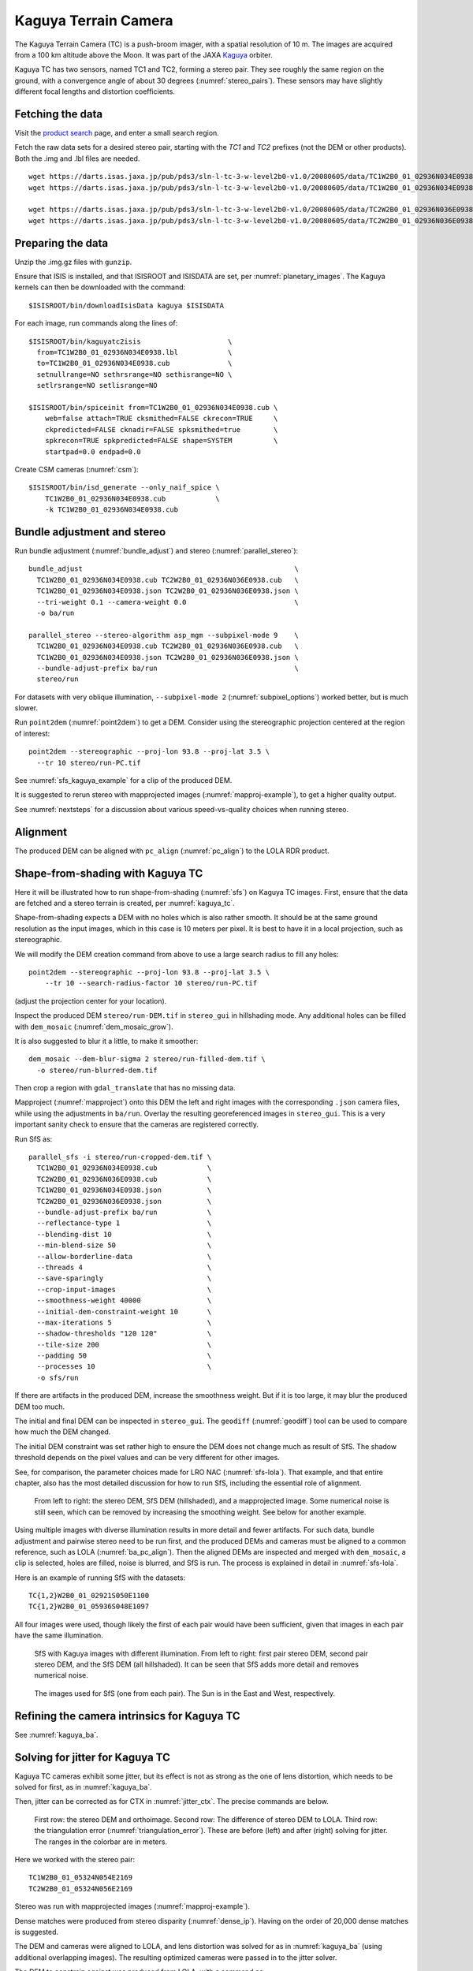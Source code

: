 .. _kaguya_tc:

Kaguya Terrain Camera
---------------------

The Kaguya Terrain Camera (TC) is a push-broom imager, with a spatial resolution
of 10 m. The images are acquired from a 100 km altitude above the Moon. It was
part of the JAXA `Kaguya <https://en.wikipedia.org/wiki/SELENE>`_ orbiter.

Kaguya TC has two sensors, named TC1 and TC2, forming a stereo pair. They see
roughly the same region on the ground, with a convergence angle of about 30 degrees
(:numref:`stereo_pairs`). These sensors may have slightly different focal
lengths and distortion coefficients.

Fetching the data
~~~~~~~~~~~~~~~~~

Visit the `product search
<https://darts.isas.jaxa.jp/planet/pdap/selene/product_search.html>`_ page, and
enter a small search region.

Fetch the raw data sets for a desired stereo pair, starting with the *TC1* and
*TC2* prefixes (not the DEM or other products). Both the .img and .lbl files are needed. 

::

    wget https://darts.isas.jaxa.jp/pub/pds3/sln-l-tc-3-w-level2b0-v1.0/20080605/data/TC1W2B0_01_02936N034E0938.img.gz
    wget https://darts.isas.jaxa.jp/pub/pds3/sln-l-tc-3-w-level2b0-v1.0/20080605/data/TC1W2B0_01_02936N034E0938.lbl

    wget https://darts.isas.jaxa.jp/pub/pds3/sln-l-tc-3-w-level2b0-v1.0/20080605/data/TC2W2B0_01_02936N036E0938.img.gz
    wget https://darts.isas.jaxa.jp/pub/pds3/sln-l-tc-3-w-level2b0-v1.0/20080605/data/TC2W2B0_01_02936N036E0938.lbl

Preparing the data
~~~~~~~~~~~~~~~~~~

Unzip the .img.gz files with ``gunzip``.

Ensure that ISIS is installed, and that ISISROOT and ISISDATA are set, per
:numref:`planetary_images`. The Kaguya kernels can then be downloaded with the
command::

    $ISISROOT/bin/downloadIsisData kaguya $ISISDATA

For each image, run commands along the lines of::

    $ISISROOT/bin/kaguyatc2isis                     \
      from=TC1W2B0_01_02936N034E0938.lbl            \
      to=TC1W2B0_01_02936N034E0938.cub              \
      setnullrange=NO sethrsrange=NO sethisrange=NO \
      setlrsrange=NO setlisrange=NO

    $ISISROOT/bin/spiceinit from=TC1W2B0_01_02936N034E0938.cub \
        web=false attach=TRUE cksmithed=FALSE ckrecon=TRUE     \
        ckpredicted=FALSE cknadir=FALSE spksmithed=true        \
        spkrecon=TRUE spkpredicted=FALSE shape=SYSTEM          \
        startpad=0.0 endpad=0.0

Create CSM cameras (:numref:`csm`)::

    $ISISROOT/bin/isd_generate --only_naif_spice \
        TC1W2B0_01_02936N034E0938.cub            \
        -k TC1W2B0_01_02936N034E0938.cub

Bundle adjustment and stereo
~~~~~~~~~~~~~~~~~~~~~~~~~~~~

Run bundle adjustment (:numref:`bundle_adjust`) and stereo
(:numref:`parallel_stereo`)::

    bundle_adjust                                                   \
      TC1W2B0_01_02936N034E0938.cub TC2W2B0_01_02936N036E0938.cub   \
      TC1W2B0_01_02936N034E0938.json TC2W2B0_01_02936N036E0938.json \
      --tri-weight 0.1 --camera-weight 0.0                          \
      -o ba/run

    parallel_stereo --stereo-algorithm asp_mgm --subpixel-mode 9    \
      TC1W2B0_01_02936N034E0938.cub TC2W2B0_01_02936N036E0938.cub   \
      TC1W2B0_01_02936N034E0938.json TC2W2B0_01_02936N036E0938.json \
      --bundle-adjust-prefix ba/run                                 \
      stereo/run

For datasets with very oblique illumination, ``--subpixel-mode 2`` 
(:numref:`subpixel_options`) worked better, but is much slower.

Run ``point2dem`` (:numref:`point2dem`) to get a DEM. Consider using the
stereographic projection centered at the region of interest::

    point2dem --stereographic --proj-lon 93.8 --proj-lat 3.5 \
      --tr 10 stereo/run-PC.tif

See :numref:`sfs_kaguya_example` for a clip of the produced DEM.

It is suggested to rerun stereo with mapprojected images
(:numref:`mapproj-example`), to get a higher quality output. 

See :numref:`nextsteps` for a discussion about various speed-vs-quality choices
when running stereo. 

Alignment
~~~~~~~~~

The produced DEM can be aligned with ``pc_align`` (:numref:`pc_align`) to the
LOLA RDR product. 

.. _sfs_kaguya:

Shape-from-shading with Kaguya TC
~~~~~~~~~~~~~~~~~~~~~~~~~~~~~~~~~

Here it will be illustrated how to run shape-from-shading (:numref:`sfs`) on Kaguya
TC images. First, ensure that the data are fetched and a stereo terrain is created,
per :numref:`kaguya_tc`. 

Shape-from-shading expects a DEM with no holes which is also rather smooth. It
should be at the same ground resolution as the input images, which in this case is 10
meters per pixel. It is best to have it in a local projection, such as stereographic.

We will modify the DEM creation command from above to use a large search radius to fill 
any holes::

    point2dem --stereographic --proj-lon 93.8 --proj-lat 3.5 \
        --tr 10 --search-radius-factor 10 stereo/run-PC.tif

(adjust the projection center for your location).

Inspect the produced DEM ``stereo/run-DEM.tif`` in ``stereo_gui`` in hillshading
mode. Any additional holes can be filled with ``dem_mosaic``
(:numref:`dem_mosaic_grow`).

It is also suggested to blur it a little, to make it smoother::

    dem_mosaic --dem-blur-sigma 2 stereo/run-filled-dem.tif \
      -o stereo/run-blurred-dem.tif  

Then crop a region with ``gdal_translate`` that has no missing data. 

Mapproject (:numref:`mapproject`) onto this DEM the left and right images with
the corresponding ``.json`` camera files, while using the adjustments in
``ba/run``. Overlay the resulting georeferenced images in ``stereo_gui``. This
is a very important sanity check to ensure that the cameras are registered
correctly. 

Run SfS as::

    parallel_sfs -i stereo/run-cropped-dem.tif \
      TC1W2B0_01_02936N034E0938.cub            \
      TC2W2B0_01_02936N036E0938.cub            \
      TC1W2B0_01_02936N034E0938.json           \
      TC2W2B0_01_02936N036E0938.json           \
      --bundle-adjust-prefix ba/run            \
      --reflectance-type 1                     \
      --blending-dist 10                       \
      --min-blend-size 50                      \
      --allow-borderline-data                  \
      --threads 4                              \
      --save-sparingly                         \
      --crop-input-images                      \
      --smoothness-weight 40000                \
      --initial-dem-constraint-weight 10       \
      --max-iterations 5                       \
      --shadow-thresholds "120 120"            \
      --tile-size 200                          \
      --padding 50                             \
      --processes 10                           \
      -o sfs/run

If there are artifacts in the produced DEM, increase the smoothness weight.
But if it is too large, it may blur the produced DEM too much.

The initial and final DEM can be inspected in ``stereo_gui``. The ``geodiff``
(:numref:`geodiff`) tool can be used to compare how much the DEM changed.

The initial DEM constraint was set rather high to ensure the DEM does not change
much as result of SfS. The shadow threshold depends on the pixel values and can
be very different for other images.

See, for comparison, the parameter choices made for LRO NAC
(:numref:`sfs-lola`). That example, and that entire chapter, also has the most
detailed discussion for how to run SfS, including the essential role of
alignment.

.. figure:: ../images/sfs_kaguya_example.png
   :name: sfs_kaguya_example
   :alt: SfS with Kaguya TC images

   From left to right: the stereo DEM, SfS DEM (hillshaded), and a mapprojected
   image. Some numerical noise is still seen, which can be removed by increasing
   the smoothing weight. See below for another example.

Using multiple images with diverse illumination results in more detail and fewer
artifacts. For such data, bundle adjustment and pairwise stereo need to be run
first, and the produced DEMs and cameras must be aligned to a common reference,
such as LOLA (:numref:`ba_pc_align`). Then the aligned DEMs are inspected and
merged with ``dem_mosaic``, a clip is selected, holes are filled, noise is
blurred, and SfS is run. The process is explained in detail in
:numref:`sfs-lola`.

Here is an example of running SfS with the datasets::

    TC{1,2}W2B0_01_02921S050E1100
    TC{1,2}W2B0_01_05936S048E1097

All four images were used, though likely the first of each pair would have 
been sufficient, given that images in each pair have the same illumination.

.. figure:: ../images/sfs_kaguya_dems.png
   :name: sfs_kaguya_dems
   :alt: SfS with Kaguya TC images with different illumination

   SfS with Kaguya images with different illumination. From left to right: first
   pair stereo DEM, second pair stereo DEM, and the SfS DEM (all hillshaded). It
   can be seen that SfS adds more detail and removes numerical noise.

.. figure:: ../images/sfs_kaguya_ortho.png
   :name: sfs_kaguya_ortho
   :alt: SfS Kaguya TC ortho images
   
   The images used for SfS (one from each pair). The Sun is in the East and West, 
   respectively. 

Refining the camera intrinsics for Kaguya TC
~~~~~~~~~~~~~~~~~~~~~~~~~~~~~~~~~~~~~~~~~~~~

See :numref:`kaguya_ba`.

.. _jitter_kaguya:

Solving for jitter for Kaguya TC
~~~~~~~~~~~~~~~~~~~~~~~~~~~~~~~~

Kaguya TC cameras exhibit some jitter, but its effect is not as strong as the one of
lens distortion, which needs to be solved for first, as in :numref:`kaguya_ba`.

Then, jitter can be corrected as for CTX in :numref:`jitter_ctx`. The precise commands
are below.

.. figure:: ../images/kaguya_jitter.png
   :name: jitter_kaguya_fig
   :alt: Jitter for Kaguya TC

   First row: the stereo DEM and orthoimage. Second row: The difference of
   stereo DEM to LOLA. Third row: the triangulation error
   (:numref:`triangulation_error`). These are before (left) and after (right)
   solving for jitter. The ranges in the colorbar are in meters.
   
Here we worked with the stereo pair::

   TC1W2B0_01_05324N054E2169
   TC2W2B0_01_05324N056E2169

Stereo was run with mapprojected images (:numref:`mapproj-example`). 

Dense matches were produced from stereo disparity (:numref:`dense_ip`).
Having on the order of 20,000 dense matches is suggested.

The DEM and cameras were aligned to LOLA, and lens distortion was solved
for as in :numref:`kaguya_ba` (using additional overlapping images).
The resulting optimized cameras were passed in to the jitter solver.

The DEM to constrain against was produced from LOLA, with a command as::

  point2dem                              \
    -r moon                              \
    --stereographic                      \
    --auto-proj-center                   \
    --csv-format 2:lon,3:lat,4:radius_km \
    --search-radius-factor 5             \
    --tr 25                              \
    lola.csv
    
Solving for jitter::

  jitter_solve                                           \
    TC1W2B0_01_05324N054E2169.cub                        \
    TC2W2B0_01_05324N056E2169.cub                        \
    ba/run-TC1W2B0_01_05324N054E2169.adjusted_state.json \
    ba/run-TC2W2B0_01_05324N056E2169.adjusted_state.json \
    --max-pairwise-matches 20000                         \
    --num-lines-per-position 300                         \
    --num-lines-per-orientation 300                      \
    --max-initial-reprojection-error 20                  \
    --match-files-prefix dense_matches/run               \
    --heights-from-dem lola-DEM.tif                      \
    --heights-from-dem-uncertainty 10                    \
    --anchor-dem lola-DEM.tif                            \
    --num-anchor-points 5000                             \
    --num-anchor-points-extra-lines 1000                 \
    --anchor-weight 0.01                                 \
    --num-iterations 20                                  \
    -o jitter/run

The value of ``--anchor-weight`` can be increased to 0.1 - 0.5, if oscillations
are seen at the starting and ending image lines.

